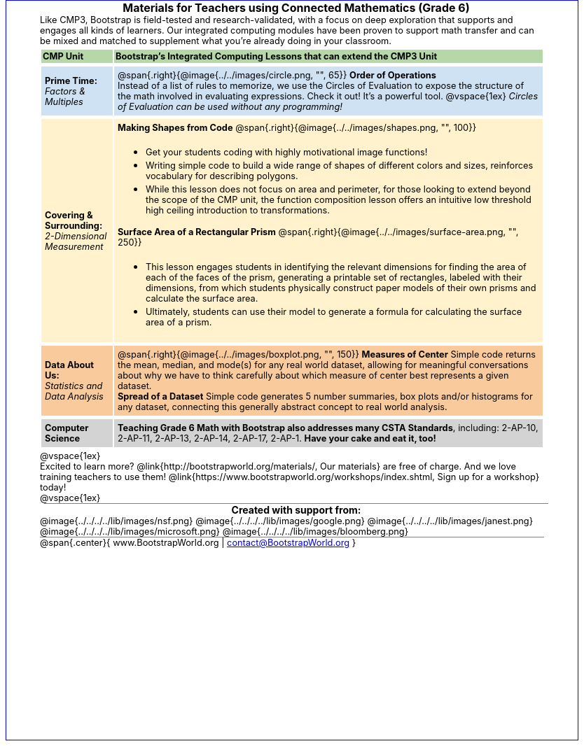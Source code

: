 ++++
<style>
body {
	border: solid 1px blue;
	margin: auto;
	width: 	8.5in;
	height: 11in;
	color: 	black;
}
#content { padding: 0; width: 7.5in; height: 10in; margin: auto !important}
#footer, .acknowledgment, #savetodrive-div { display: none !important; }
em, strong { margin: 0 !important; }
h1, h2 { font-size: 12pt; margin: 0px 6px; text-align: center; width: 100%; }
h1:before {
	content: url('../../images/Logo with Text.png');
 	display: block;
}
p { font-size: 0.8rem !important; margin: 0; }
table { order-collapse: separate; border-spacing: 2px 5px; border: none !important; }
table tr:nth-child(1) { background: rgb(182, 215, 168); }
table tr:nth-child(1) td { padding: 2px; }
table tr:nth-child(2) { background: rgb(207, 226, 243); }
table tr:nth-child(3) { background: rgb(255, 242, 204); }
table tr:nth-child(4) { background: rgb(249, 203, 156); }
table tr:nth-child(4) img { opacity: 0.9; }
table tr:nth-child(5) { background: lightgray; }
table tr td { padding: 5px; border: none !important; }

.ulist p { margin: 0; }


h2 {
	background: none 	!important;
	color: 		black  	!important;
	font-size: 	1em  	!important;
	border-top:	1px solid gray;
}
.funders img { height: 33px; margin: 5px 5px; }
.funders { border-bottom: 1px solid gray; }
</style>
++++
= Materials for Teachers using Connected Mathematics (Grade 6)

Like CMP3, Bootstrap is field-tested and research-validated, with a focus on deep exploration that supports and engages all kinds of learners.  Our integrated computing modules have been proven to support math transfer and can be mixed and matched to supplement what you’re already doing in your classroom.

[cols=".^1a,6a", stripes="none"]
|===
| *CMP Unit*
| *Bootstrap’s Integrated Computing Lessons that can extend the CMP3 Unit*



| *Prime Time:* +
 _Factors & Multiples_

| @span{.right}{@image{../../images/circle.png, "", 65}}
 *Order of Operations* +
Instead of a list of rules to memorize, we use the Circles of Evaluation to expose the structure of the math involved in evaluating expressions. Check it out! It’s a powerful tool.
@vspace{1ex}
_Circles of Evaluation can be used without any programming!_



| *Covering & Surrounding:* +
 _2-Dimensional Measurement_
| *Making Shapes from Code*
@span{.right}{@image{../../images/shapes.png, "", 100}}

- Get your students coding with highly motivational image functions!
- Writing simple code to build a wide range of shapes of different colors and sizes, reinforces vocabulary for describing polygons.
- While this lesson does not focus on area and perimeter, for those looking to extend beyond the scope of the CMP unit, the function composition lesson offers an intuitive low threshold high ceiling introduction to transformations.

*Surface Area of a Rectangular Prism*
@span{.right}{@image{../../images/surface-area.png, "", 250}}

- This lesson engages students in identifying the relevant dimensions for finding the area of each of the faces of the prism, generating a printable set of rectangles, labeled with their dimensions, from which students physically construct paper models of their own prisms and calculate the surface area.
- Ultimately, students can use their model to generate a formula for calculating the surface area of a prism.



| *Data About Us:* +
_Statistics and Data Analysis_

| @span{.right}{@image{../../images/boxplot.png, "", 150}}
*Measures of Center*
Simple code returns the mean, median, and mode(s) for any real world dataset, allowing for meaningful conversations about why we have to think carefully about which measure of center best represents a given dataset.

*Spread of a Dataset*
Simple code generates 5 number summaries, box plots and/or histograms for any dataset, connecting this generally abstract concept to real world analysis.



| *Computer Science*
| *Teaching Grade 6 Math with Bootstrap also addresses many CSTA Standards*, including: 2-AP-10, 2-AP-11, 2-AP-13, 2-AP-14, 2-AP-17, 2-AP-1. *Have your cake and eat it, too!*
|===

@vspace{1ex}

Excited to learn more? @link{http://bootstrapworld.org/materials/, Our materials} are free of charge. And we love training teachers to use them! @link{https://www.bootstrapworld.org/workshops/index.shtml, Sign up for a workshop} today!

@vspace{1ex}

== Created with support from:
[.funders]
--
@image{../../../../lib/images/nsf.png}
@image{../../../../lib/images/google.png}
@image{../../../../lib/images/janest.png}
@image{../../../../lib/images/microsoft.png}
@image{../../../../lib/images/bloomberg.png}
--


@span{.center}{ www.BootstrapWorld.org  |  contact@BootstrapWorld.org }
